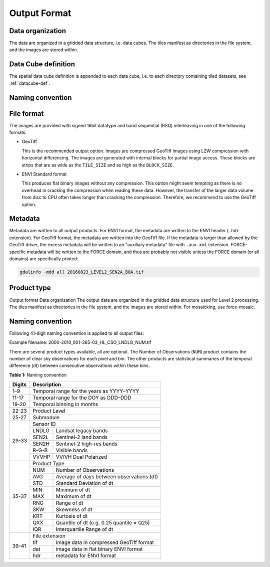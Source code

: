 .. _cso-format:

Output Format
=============

Data organization
^^^^^^^^^^^^^^^^^

The data are organized in a gridded data structure, i.e. data cubes.
The tiles manifest as directories in the file system, and the images are stored within.

.. seealso:: 

  Check out this `tutorial <https://davidfrantz.github.io/tutorials/force-datacube/datacube/>`_, which explains what a datacube is, how it is parameterized, how you can find a POI, how to visualize the tiling grid, and how to conveniently display cubed data.


Data Cube definition
^^^^^^^^^^^^^^^^^^^^

The spatial data cube definition is appended to each data cube, i.e. to each directory containing tiled datasets, see :ref:`datacube-def`.


Naming convention
^^^^^^^^^^^^^^^^^



File format
^^^^^^^^^^^

The images are provided with signed 16bit datatype and band sequential (BSQ) interleaving in one of the following formats:

* GeoTiff 
  
  This is the recommended output option. 
  Images are compressed GeoTiff images using LZW compression with horizontal differencing.
  The images are generated with internal blocks for partial image access.
  These blocks are strips that are as wide as the ``TILE_SIZE`` and as high as the ``BLOCK_SIZE``.
  
* ENVI Standard format

  This produces flat binary images without any compression.
  This option might seem tempting as there is no overhead in cracking the compression when reading these data.
  However, the transfer of the larger data volume from disc to CPU often takes longer than cracking the compression.
  Therefore, we recommend to use the GeoTiff option.


Metadata
^^^^^^^^

Metadata are written to all output products.
For ENVI format, the metadata are written to the ENVI header (``.hdr`` extension).
For GeoTiff format, the metadata are written into the GeoTiff file.
If the metadata is larger than allowed by the GeoTiff driver, the excess metadata will be written to an "auxiliary metadata" file with ``.aux.xml`` extension.
FORCE-specific metadata will be written to the FORCE domain, and thus are probably not visible unless the FORCE domain (or all domains) are specifically printed:

.. code-block:: bash

  gdalinfo -mdd all 20160823_LEVEL2_SEN2A_BOA.tif


Product type
^^^^^^^^^^^^



Output format
Data organization
The output data are organized in the gridded data structure used for Level 2 processing. The tiles manifest as directories in the file system, and the images are stored within. For mosaicking, use force-mosaic.

Naming convention
^^^^^^^^^^^^^^^^^

Following 41-digit naming convention is applied to all output files:

Example filename: 2000-2010_001-365-03_HL_CSO_LNDLG_NUM.tif

There are several product types available, all are optional. 
The Number of Observations (``NUM``) product contains the number of clear sky observations for each pixel and bin. 
The other products are statistical summaries of the temporal difference (dt) between consecutive observations within these bins.


**Table 1:** Naming convention

+----------------+---------+---------------------------------------------------------+
+ Digits         + Description                                                       +
+================+=========+=========================================================+
+ 1–9            + Temporal range for the years as YYYY–YYYY                         +
+----------------+---------+---------------------------------------------------------+
+ 11-17          + Temporal range for the DOY as DDD–DDD                             +
+----------------+---------+---------------------------------------------------------+
+ 19-20          + Temporal binning in months                                        +
+----------------+---------+---------------------------------------------------------+
+ 22-23          + Product Level                                                     +
+----------------+---------+---------------------------------------------------------+
+ 25-27          + Submodule                                                         +
+----------------+---------+---------------------------------------------------------+
+ 29-33          + Sensor ID                                                         +
+                +---------+---------------------------------------------------------+
+                + LNDLG   + Landsat legacy bands                                    +
+                +---------+---------------------------------------------------------+
+                + SEN2L   + Sentinel-2 land bands                                   +
+                +---------+---------------------------------------------------------+
+                + SEN2H   + Sentinel-2 high-res bands                               +
+                +---------+---------------------------------------------------------+
+                + R-G-B   + Visible bands                                           +
+                +---------+---------------------------------------------------------+
+                + VVVHP   + VV/VH Dual Polarized                                    +
+----------------+---------+---------------------------------------------------------+
+ 35-37          + Product Type                                                      +
+                +---------+---------------------------------------------------------+
+                + NUM     + Number of Observations                                  +
+                +---------+---------------------------------------------------------+
+                + AVG     + Average of days between observations (dt)               +
+                +---------+---------------------------------------------------------+
+                + STD     + Standard Deviation of dt                                +
+                +---------+---------------------------------------------------------+
+                + MIN     + Minimum of dt                                           +
+                +---------+---------------------------------------------------------+
+                + MAX     + Maximum of dt                                           +
+                +---------+---------------------------------------------------------+
+                + RNG     + Range of dt                                             +
+                +---------+---------------------------------------------------------+
+                + SKW     + Skewness of dt                                          +
+                +---------+---------------------------------------------------------+
+                + KRT     + Kurtosis of dt                                          +
+                +---------+---------------------------------------------------------+
+                + QXX     + Quantile of dt (e.g. 0.25 quantile = Q25)               +
+                +---------+---------------------------------------------------------+
+                + IQR     + Interquartile Range of dt                               +
+----------------+---------+---------------------------------------------------------+
+ 39-41          + File extension                                                    +
+                +---------+---------------------------------------------------------+
+                + tif     + image data in compressed GeoTiff format                 +
+                +---------+---------------------------------------------------------+
+                + dat     + image data in flat binary ENVI format                   +
+                +---------+---------------------------------------------------------+
+                + hdr     + metadata for ENVI format                                +
+----------------+---------+---------------------------------------------------------+

